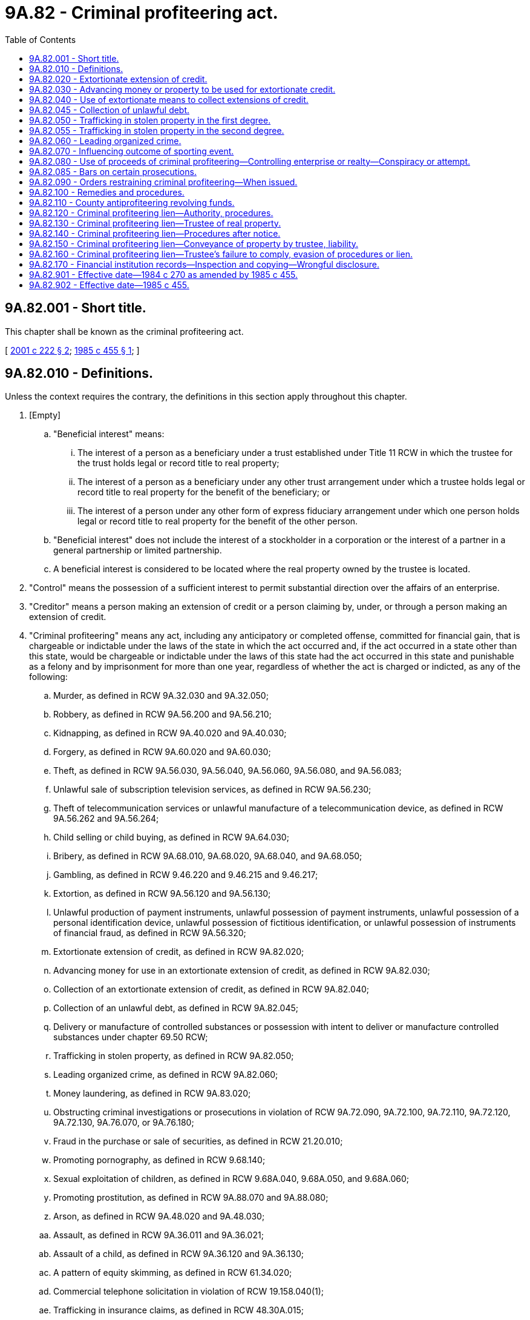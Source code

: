 = 9A.82 - Criminal profiteering act.
:toc:

== 9A.82.001 - Short title.
This chapter shall be known as the criminal profiteering act.

[ http://lawfilesext.leg.wa.gov/biennium/2001-02/Pdf/Bills/Session%20Laws/House/1578.SL.pdf?cite=2001%20c%20222%20§%202[2001 c 222 § 2]; http://leg.wa.gov/CodeReviser/documents/sessionlaw/1985c455.pdf?cite=1985%20c%20455%20§%201[1985 c 455 § 1]; ]

== 9A.82.010 - Definitions.
Unless the context requires the contrary, the definitions in this section apply throughout this chapter.

. [Empty]
.. "Beneficial interest" means:

... The interest of a person as a beneficiary under a trust established under Title 11 RCW in which the trustee for the trust holds legal or record title to real property;

... The interest of a person as a beneficiary under any other trust arrangement under which a trustee holds legal or record title to real property for the benefit of the beneficiary; or

... The interest of a person under any other form of express fiduciary arrangement under which one person holds legal or record title to real property for the benefit of the other person.

.. "Beneficial interest" does not include the interest of a stockholder in a corporation or the interest of a partner in a general partnership or limited partnership.

.. A beneficial interest is considered to be located where the real property owned by the trustee is located.

. "Control" means the possession of a sufficient interest to permit substantial direction over the affairs of an enterprise.

. "Creditor" means a person making an extension of credit or a person claiming by, under, or through a person making an extension of credit.

. "Criminal profiteering" means any act, including any anticipatory or completed offense, committed for financial gain, that is chargeable or indictable under the laws of the state in which the act occurred and, if the act occurred in a state other than this state, would be chargeable or indictable under the laws of this state had the act occurred in this state and punishable as a felony and by imprisonment for more than one year, regardless of whether the act is charged or indicted, as any of the following:

.. Murder, as defined in RCW 9A.32.030 and 9A.32.050;

.. Robbery, as defined in RCW 9A.56.200 and 9A.56.210;

.. Kidnapping, as defined in RCW 9A.40.020 and 9A.40.030;

.. Forgery, as defined in RCW 9A.60.020 and 9A.60.030;

.. Theft, as defined in RCW 9A.56.030, 9A.56.040, 9A.56.060, 9A.56.080, and 9A.56.083;

.. Unlawful sale of subscription television services, as defined in RCW 9A.56.230;

.. Theft of telecommunication services or unlawful manufacture of a telecommunication device, as defined in RCW 9A.56.262 and 9A.56.264;

.. Child selling or child buying, as defined in RCW 9A.64.030;

.. Bribery, as defined in RCW 9A.68.010, 9A.68.020, 9A.68.040, and 9A.68.050;

.. Gambling, as defined in RCW 9.46.220 and 9.46.215 and 9.46.217;

.. Extortion, as defined in RCW 9A.56.120 and 9A.56.130;

.. Unlawful production of payment instruments, unlawful possession of payment instruments, unlawful possession of a personal identification device, unlawful possession of fictitious identification, or unlawful possession of instruments of financial fraud, as defined in RCW 9A.56.320;

.. Extortionate extension of credit, as defined in RCW 9A.82.020;

.. Advancing money for use in an extortionate extension of credit, as defined in RCW 9A.82.030;

.. Collection of an extortionate extension of credit, as defined in RCW 9A.82.040;

.. Collection of an unlawful debt, as defined in RCW 9A.82.045;

.. Delivery or manufacture of controlled substances or possession with intent to deliver or manufacture controlled substances under chapter 69.50 RCW;

.. Trafficking in stolen property, as defined in RCW 9A.82.050;

.. Leading organized crime, as defined in RCW 9A.82.060;

.. Money laundering, as defined in RCW 9A.83.020;

.. Obstructing criminal investigations or prosecutions in violation of RCW 9A.72.090, 9A.72.100, 9A.72.110, 9A.72.120, 9A.72.130, 9A.76.070, or 9A.76.180;

.. Fraud in the purchase or sale of securities, as defined in RCW 21.20.010;

.. Promoting pornography, as defined in RCW 9.68.140;

.. Sexual exploitation of children, as defined in RCW 9.68A.040, 9.68A.050, and 9.68A.060;

.. Promoting prostitution, as defined in RCW 9A.88.070 and 9A.88.080;

.. Arson, as defined in RCW 9A.48.020 and 9A.48.030;

.. Assault, as defined in RCW 9A.36.011 and 9A.36.021;

.. Assault of a child, as defined in RCW 9A.36.120 and 9A.36.130;

.. A pattern of equity skimming, as defined in RCW 61.34.020;

.. Commercial telephone solicitation in violation of RCW 19.158.040(1);

.. Trafficking in insurance claims, as defined in RCW 48.30A.015;

.. Unlawful practice of law, as defined in RCW 2.48.180;

.. Commercial bribery, as defined in RCW 9A.68.060;

.. Health care false claims, as defined in RCW 48.80.030;

... Unlicensed practice of a profession or business, as defined in RCW 18.130.190(7);

.. Improperly obtaining financial information, as defined in RCW 9.35.010;

.. Identity theft, as defined in RCW 9.35.020;

.. Unlawful shipment of cigarettes in violation of *RCW 70.155.105(6) (a) or (b);

.. Unlawful shipment of cigarettes in violation of RCW 82.24.110(2);

.. Unauthorized sale or procurement of telephone records in violation of RCW 9.26A.140;

.. Theft with the intent to resell, as defined in RCW 9A.56.340;

.. Organized retail theft, as defined in RCW 9A.56.350;

.. Mortgage fraud, as defined in RCW 19.144.080;

.. Commercial sexual abuse of a minor, as defined in RCW 9.68A.100;

.. Promoting commercial sexual abuse of a minor, as defined in RCW 9.68A.101; or

.. Trafficking, as defined in RCW 9A.40.100, promoting travel for commercial sexual abuse of a minor, as defined in RCW 9.68A.102, and permitting commercial sexual abuse of a minor, as defined in RCW 9.68A.103.

. "Dealer in property" means a person who buys and sells property as a business.

. "Debtor" means a person to whom an extension of credit is made or a person who guarantees the repayment of an extension of credit or in any manner undertakes to indemnify the creditor against loss resulting from the failure of a person to whom an extension is made to repay the same.

. "Documentary material" means any book, paper, document, writing, drawing, graph, chart, photograph, phonograph record, magnetic tape, computer printout, other data compilation from which information can be obtained or from which information can be translated into usable form, or other tangible item.

. "Enterprise" includes any individual, sole proprietorship, partnership, corporation, business trust, or other profit or nonprofit legal entity, and includes any union, association, or group of individuals associated in fact although not a legal entity, and both illicit and licit enterprises and governmental and nongovernmental entities.

. "Extortionate extension of credit" means an extension of credit with respect to which it is the understanding of the creditor and the debtor at the time the extension is made that delay in making repayment or failure to make repayment could result in the use of violence or other criminal means to cause harm to the person, reputation, or property of any person.

. "Extortionate means" means the use, or an express or implicit threat of use, of violence or other criminal means to cause harm to the person, reputation, or property of any person.

. "Financial institution" means any bank, trust company, savings and loan association, savings bank, mutual savings bank, credit union, or loan company under the jurisdiction of the state or an agency of the United States.

. "Pattern of criminal profiteering activity" means engaging in at least three acts of criminal profiteering, one of which occurred after July 1, 1985, and the last of which occurred within five years, excluding any period of imprisonment, after the commission of the earliest act of criminal profiteering. In order to constitute a pattern, the three acts must have the same or similar intent, results, accomplices, principals, victims, or methods of commission, or be otherwise interrelated by distinguishing characteristics including a nexus to the same enterprise, and must not be isolated events. However, in any civil proceedings brought pursuant to RCW 9A.82.100 by any person other than the attorney general or county prosecuting attorney in which one or more acts of fraud in the purchase or sale of securities are asserted as acts of criminal profiteering activity, it is a condition to civil liability under RCW 9A.82.100 that the defendant has been convicted in a criminal proceeding of fraud in the purchase or sale of securities under RCW 21.20.400 or under the laws of another state or of the United States requiring the same elements of proof, but such conviction need not relate to any act or acts asserted as acts of criminal profiteering activity in such civil action under RCW 9A.82.100.

. "Real property" means any real property or interest in real property, including but not limited to a land sale contract, lease, or mortgage of real property.

. "Records" means any book, paper, writing, record, computer program, or other material.

. "Repayment of an extension of credit" means the repayment, satisfaction, or discharge in whole or in part of a debt or claim, acknowledged or disputed, valid or invalid, resulting from or in connection with that extension of credit.

. "Stolen property" means property that has been obtained by theft, robbery, or extortion.

. "To collect an extension of credit" means to induce in any way a person to make repayment thereof.

. "To extend credit" means to make or renew a loan or to enter into an agreement, tacit or express, whereby the repayment or satisfaction of a debt or claim, whether acknowledged or disputed, valid or invalid, and however arising, may or shall be deferred.

. "Traffic" means to sell, transfer, distribute, dispense, or otherwise dispose of stolen property to another person, or to buy, receive, possess, or obtain control of stolen property, with intent to sell, transfer, distribute, dispense, or otherwise dispose of the property to another person.

. [Empty]
.. "Trustee" means:

... A person acting as a trustee under a trust established under Title 11 RCW in which the trustee holds legal or record title to real property;

... A person who holds legal or record title to real property in which another person has a beneficial interest; or

... A successor trustee to a person who is a trustee under (a)(i) or (ii) of this subsection.

.. "Trustee" does not mean a person appointed or acting as:

... A personal representative under Title 11 RCW;

... A trustee of any testamentary trust;

... A trustee of any indenture of trust under which a bond is issued; or

... A trustee under a deed of trust.

. "Unlawful debt" means any money or other thing of value constituting principal or interest of a debt that is legally unenforceable in the state in full or in part because the debt was incurred or contracted:

.. In violation of any one of the following:

... Chapter 67.16 RCW relating to horse racing;

... Chapter 9.46 RCW relating to gambling;

.. In a gambling activity in violation of federal law; or

.. In connection with the business of lending money or a thing of value at a rate that is at least twice the permitted rate under the applicable state or federal law relating to usury.

[ http://lawfilesext.leg.wa.gov/biennium/2013-14/Pdf/Bills/Session%20Laws/Senate/5669-S.SL.pdf?cite=2013%20c%20302%20§%2010[2013 c 302 § 10]; http://lawfilesext.leg.wa.gov/biennium/2011-12/Pdf/Bills/Session%20Laws/Senate/6252-S.SL.pdf?cite=2012%20c%20139%20§%201[2012 c 139 § 1]; http://lawfilesext.leg.wa.gov/biennium/2007-08/Pdf/Bills/Session%20Laws/House/2770-S.SL.pdf?cite=2008%20c%20108%20§%2024[2008 c 108 § 24]; http://lawfilesext.leg.wa.gov/biennium/2005-06/Pdf/Bills/Session%20Laws/House/2704.SL.pdf?cite=2006%20c%20277%20§%205[2006 c 277 § 5]; http://lawfilesext.leg.wa.gov/biennium/2005-06/Pdf/Bills/Session%20Laws/Senate/6776-S.SL.pdf?cite=2006%20c%20193%20§%202[2006 c 193 § 2]; prior:  2003 c 119 § 6; http://lawfilesext.leg.wa.gov/biennium/2003-04/Pdf/Bills/Session%20Laws/House/2027-S.SL.pdf?cite=2003%20c%20113%20§%203[2003 c 113 § 3]; http://lawfilesext.leg.wa.gov/biennium/2003-04/Pdf/Bills/Session%20Laws/Senate/5758.SL.pdf?cite=2003%20c%2053%20§%2085[2003 c 53 § 85]; prior:  2001 c 222 § 3; http://lawfilesext.leg.wa.gov/biennium/2001-02/Pdf/Bills/Session%20Laws/Senate/5449-S.SL.pdf?cite=2001%20c%20217%20§%2011[2001 c 217 § 11]; prior:  1999 c 143 § 40; prior:  1995 c 285 § 34; http://lawfilesext.leg.wa.gov/biennium/1995-96/Pdf/Bills/Session%20Laws/Senate/5820-S.SL.pdf?cite=1995%20c%2092%20§%205[1995 c 92 § 5]; http://lawfilesext.leg.wa.gov/biennium/1993-94/Pdf/Bills/Session%20Laws/House/2228-S2.SL.pdf?cite=1994%20c%20218%20§%2017[1994 c 218 § 17]; prior:  1992 c 210 § 6; http://lawfilesext.leg.wa.gov/biennium/1991-92/Pdf/Bills/Session%20Laws/Senate/6104-S.SL.pdf?cite=1992%20c%20145%20§%2013[1992 c 145 § 13]; http://leg.wa.gov/CodeReviser/documents/sessionlaw/1989c20.pdf?cite=1989%20c%2020%20§%2017[1989 c 20 § 17]; http://leg.wa.gov/CodeReviser/documents/sessionlaw/1988c33.pdf?cite=1988%20c%2033%20§%205[1988 c 33 § 5]; http://leg.wa.gov/CodeReviser/documents/sessionlaw/1986c78.pdf?cite=1986%20c%2078%20§%201[1986 c 78 § 1]; http://leg.wa.gov/CodeReviser/documents/sessionlaw/1985c455.pdf?cite=1985%20c%20455%20§%202[1985 c 455 § 2]; http://leg.wa.gov/CodeReviser/documents/sessionlaw/1984c270.pdf?cite=1984%20c%20270%20§%201[1984 c 270 § 1]; ]

== 9A.82.020 - Extortionate extension of credit.
. A person who knowingly makes an extortionate extension of credit is guilty of a class B felony.

. In a prosecution under this section, if it is shown that all of the following factors are present in connection with the extension of credit, there is prima facie evidence that the extension of credit was extortionate:

.. The repayment of the extension of credit, or the performance of any promise given in consideration thereof, would be unenforceable at the time the extension of credit was made through civil judicial processes against the debtor in the county in which the debtor, if a natural person, resided or in every county in which the debtor, if other than a natural person, was incorporated or qualified to do business.

.. The extension of credit was made at a rate of interest in excess of an annual rate of forty-five percent calculated according to the actuarial method of allocating payments made on a debt between principal and interest, pursuant to which a payment is applied first to the accumulated interest and the balance is applied to the unpaid principal.

.. The creditor intended the debtor to believe that failure to comply with the terms of the extension of credit would be enforced by extortionate means.

.. Upon the making of the extension of credit, the total of the extensions of credit by the creditor to the debtor then outstanding, including any unpaid interest or similar charges, exceeded one hundred dollars.

[ http://lawfilesext.leg.wa.gov/biennium/2001-02/Pdf/Bills/Session%20Laws/House/1578.SL.pdf?cite=2001%20c%20222%20§%204[2001 c 222 § 4]; http://leg.wa.gov/CodeReviser/documents/sessionlaw/1985c455.pdf?cite=1985%20c%20455%20§%203[1985 c 455 § 3]; http://leg.wa.gov/CodeReviser/documents/sessionlaw/1984c270.pdf?cite=1984%20c%20270%20§%202[1984 c 270 § 2]; ]

== 9A.82.030 - Advancing money or property to be used for extortionate credit.
A person who advances money or property, whether as a gift, loan, investment, or pursuant to a partnership or profit-sharing agreement or otherwise, to any person, with the knowledge that it is the intention of that person to use the money or property so advanced, directly or indirectly, for the purpose of making extortionate extensions of credit, is guilty of a class B felony.

[ http://lawfilesext.leg.wa.gov/biennium/2001-02/Pdf/Bills/Session%20Laws/House/1578.SL.pdf?cite=2001%20c%20222%20§%205[2001 c 222 § 5]; http://leg.wa.gov/CodeReviser/documents/sessionlaw/1985c455.pdf?cite=1985%20c%20455%20§%204[1985 c 455 § 4]; http://leg.wa.gov/CodeReviser/documents/sessionlaw/1984c270.pdf?cite=1984%20c%20270%20§%203[1984 c 270 § 3]; ]

== 9A.82.040 - Use of extortionate means to collect extensions of credit.
A person who knowingly participates in any way in the use of any extortionate means to collect or attempt to collect any extensions of credit or to punish any person for the nonrepayment thereof, is guilty of a class B felony.

[ http://lawfilesext.leg.wa.gov/biennium/2001-02/Pdf/Bills/Session%20Laws/House/1578.SL.pdf?cite=2001%20c%20222%20§%206[2001 c 222 § 6]; http://leg.wa.gov/CodeReviser/documents/sessionlaw/1985c455.pdf?cite=1985%20c%20455%20§%205[1985 c 455 § 5]; http://leg.wa.gov/CodeReviser/documents/sessionlaw/1984c270.pdf?cite=1984%20c%20270%20§%204[1984 c 270 § 4]; ]

== 9A.82.045 - Collection of unlawful debt.
It is unlawful for any person knowingly to collect any unlawful debt. A violation of this section is a class C felony.

[ http://lawfilesext.leg.wa.gov/biennium/2001-02/Pdf/Bills/Session%20Laws/House/1578.SL.pdf?cite=2001%20c%20222%20§%207[2001 c 222 § 7]; http://leg.wa.gov/CodeReviser/documents/sessionlaw/1985c455.pdf?cite=1985%20c%20455%20§%206[1985 c 455 § 6]; ]

== 9A.82.050 - Trafficking in stolen property in the first degree.
. A person who knowingly initiates, organizes, plans, finances, directs, manages, or supervises the theft of property for sale to others, or who knowingly traffics in stolen property, is guilty of trafficking in stolen property in the first degree.

. Trafficking in stolen property in the first degree is a class B felony.

[ http://lawfilesext.leg.wa.gov/biennium/2003-04/Pdf/Bills/Session%20Laws/Senate/5758.SL.pdf?cite=2003%20c%2053%20§%2086[2003 c 53 § 86]; http://lawfilesext.leg.wa.gov/biennium/2001-02/Pdf/Bills/Session%20Laws/House/1578.SL.pdf?cite=2001%20c%20222%20§%208[2001 c 222 § 8]; http://leg.wa.gov/CodeReviser/documents/sessionlaw/1984c270.pdf?cite=1984%20c%20270%20§%205[1984 c 270 § 5]; ]

== 9A.82.055 - Trafficking in stolen property in the second degree.
. A person who recklessly traffics in stolen property is guilty of trafficking in stolen property in the second degree.

. Trafficking in stolen property in the second degree is a class C felony.

[ http://lawfilesext.leg.wa.gov/biennium/2003-04/Pdf/Bills/Session%20Laws/Senate/5758.SL.pdf?cite=2003%20c%2053%20§%2087[2003 c 53 § 87]; ]

== 9A.82.060 - Leading organized crime.
. A person commits the offense of leading organized crime by:

.. Intentionally organizing, managing, directing, supervising, or financing any three or more persons with the intent to engage in a pattern of criminal profiteering activity; or

.. Intentionally inciting or inducing others to engage in violence or intimidation with the intent to further or promote the accomplishment of a pattern of criminal profiteering activity.

. [Empty]
.. Leading organized crime as defined in subsection (1)(a) of this section is a class A felony.

.. Leading organized crime as defined in subsection (1)(b) of this section is a class B felony.

[ http://lawfilesext.leg.wa.gov/biennium/2003-04/Pdf/Bills/Session%20Laws/Senate/5758.SL.pdf?cite=2003%20c%2053%20§%2088[2003 c 53 § 88]; http://lawfilesext.leg.wa.gov/biennium/2001-02/Pdf/Bills/Session%20Laws/House/1578.SL.pdf?cite=2001%20c%20222%20§%209[2001 c 222 § 9]; http://leg.wa.gov/CodeReviser/documents/sessionlaw/1985c455.pdf?cite=1985%20c%20455%20§%207[1985 c 455 § 7]; http://leg.wa.gov/CodeReviser/documents/sessionlaw/1984c270.pdf?cite=1984%20c%20270%20§%206[1984 c 270 § 6]; ]

== 9A.82.070 - Influencing outcome of sporting event.
Whoever knowingly gives, promises, or offers to any professional or amateur baseball, football, hockey, polo, tennis, horse race, or basketball player or boxer or any player or referee or other official who participates or expects to participate in any professional or amateur game or sport, or to any manager, coach, or trainer of any team or participant or prospective participant in any such game, contest, or sport, any benefit with intent to influence the person to lose or try to lose or cause to be lost or to limit the person's or person's team's margin of victory or defeat, or in the case of a referee or other official to affect the decisions or the performance of the official's duties in any way, in a baseball, football, hockey, or basketball game, boxing, tennis, horse race, or polo match, or any professional or amateur sport or game, in which the player or participant or referee or other official is taking part or expects to take part, or has any duty or connection therewith, is guilty of a class C felony.

[ http://lawfilesext.leg.wa.gov/biennium/2001-02/Pdf/Bills/Session%20Laws/House/1578.SL.pdf?cite=2001%20c%20222%20§%2010[2001 c 222 § 10]; http://leg.wa.gov/CodeReviser/documents/sessionlaw/1984c270.pdf?cite=1984%20c%20270%20§%207[1984 c 270 § 7]; ]

== 9A.82.080 - Use of proceeds of criminal profiteering—Controlling enterprise or realty—Conspiracy or attempt.
. [Empty]
.. It is unlawful for a person who has knowingly received any of the proceeds derived, directly or indirectly, from a pattern of criminal profiteering activity to use or invest, whether directly or indirectly, any part of the proceeds, or the proceeds derived from the investment or use thereof, in the acquisition of any title to, or any right, interest, or equity in, real property or in the establishment or operation of any enterprise.

.. A violation of this subsection is a class B felony.

. [Empty]
.. It is unlawful for a person knowingly to acquire or maintain, directly or indirectly, any interest in or control of any enterprise or real property through a pattern of criminal profiteering activity.

.. A violation of this subsection is a class B felony.

. [Empty]
.. It is unlawful for a person knowingly to conspire or attempt to violate subsection (1) or (2) of this section.

.. A violation of this subsection is a class C felony.

[ http://lawfilesext.leg.wa.gov/biennium/2003-04/Pdf/Bills/Session%20Laws/Senate/5758.SL.pdf?cite=2003%20c%2053%20§%2089[2003 c 53 § 89]; http://lawfilesext.leg.wa.gov/biennium/2001-02/Pdf/Bills/Session%20Laws/House/1578.SL.pdf?cite=2001%20c%20222%20§%2011[2001 c 222 § 11]; http://leg.wa.gov/CodeReviser/documents/sessionlaw/1985c455.pdf?cite=1985%20c%20455%20§%208[1985 c 455 § 8]; http://leg.wa.gov/CodeReviser/documents/sessionlaw/1984c270.pdf?cite=1984%20c%20270%20§%208[1984 c 270 § 8]; ]

== 9A.82.085 - Bars on certain prosecutions.
In a criminal prosecution alleging a violation of RCW 9A.82.060 or 9A.82.080, the state is barred from joining any offense other than the offenses alleged to be part of the pattern of criminal profiteering activity. When a defendant has been tried criminally for a violation of RCW 9A.82.060 or 9A.82.080, the state is barred from subsequently charging the defendant with an offense that was alleged to be part of the pattern of criminal profiteering activity for which he or she was tried.

[ http://lawfilesext.leg.wa.gov/biennium/2001-02/Pdf/Bills/Session%20Laws/House/1578.SL.pdf?cite=2001%20c%20222%20§%2012[2001 c 222 § 12]; http://leg.wa.gov/CodeReviser/documents/sessionlaw/1985c455.pdf?cite=1985%20c%20455%20§%209[1985 c 455 § 9]; ]

== 9A.82.090 - Orders restraining criminal profiteering—When issued.
During the pendency of any criminal case charging a violation of RCW 9A.82.060 or 9A.82.080, or an offense defined in RCW 9A.40.100, the superior court may, in addition to its other powers, issue an order pursuant to RCW 9A.82.100 (2) or (3). Upon conviction of a person for a violation of RCW 9A.82.060 or 9A.82.080, or an offense defined in RCW 9A.40.100, the superior court may, in addition to its other powers of disposition, issue an order pursuant to RCW 9A.82.100.

[ http://lawfilesext.leg.wa.gov/biennium/2003-04/Pdf/Bills/Session%20Laws/House/1175-S.SL.pdf?cite=2003%20c%20267%20§%205[2003 c 267 § 5]; http://lawfilesext.leg.wa.gov/biennium/2001-02/Pdf/Bills/Session%20Laws/House/1578.SL.pdf?cite=2001%20c%20222%20§%2013[2001 c 222 § 13]; http://leg.wa.gov/CodeReviser/documents/sessionlaw/1985c455.pdf?cite=1985%20c%20455%20§%2010[1985 c 455 § 10]; http://leg.wa.gov/CodeReviser/documents/sessionlaw/1984c270.pdf?cite=1984%20c%20270%20§%209[1984 c 270 § 9]; ]

== 9A.82.100 - Remedies and procedures.
. [Empty]
.. A person who sustains injury to his or her person, business, or property by an act of criminal profiteering that is part of a pattern of criminal profiteering activity, or by an offense defined in RCW 9A.40.100, 9.68A.100, 9.68A.101, or 9A.88.070, or by a violation of RCW 9A.82.060 or 9A.82.080 may file an action in superior court for the recovery of damages and the costs of the suit, including reasonable investigative and attorney's fees.

.. The attorney general or county prosecuting attorney may file an action: (i) On behalf of those persons injured or, respectively, on behalf of the state or county if the entity has sustained damages, or (ii) to prevent, restrain, or remedy a pattern of criminal profiteering activity, or an offense defined in RCW 9A.40.100, 9.68A.100, 9.68A.101, or 9A.88.070, or a violation of RCW 9A.82.060 or 9A.82.080.

.. An action for damages filed by or on behalf of an injured person, the state, or the county shall be for the recovery of damages and the costs of the suit, including reasonable investigative and attorney's fees.

.. In an action filed to prevent, restrain, or remedy a pattern of criminal profiteering activity, or an offense defined in RCW 9A.40.100, 9.68A.100, 9.68A.101, or 9A.88.070, or a violation of RCW 9A.82.060 or 9A.82.080, the court, upon proof of the violation, may impose a civil penalty not exceeding two hundred fifty thousand dollars, in addition to awarding the cost of the suit, including reasonable investigative and attorney's fees.

. The superior court has jurisdiction to prevent, restrain, and remedy a pattern of criminal profiteering, or an offense defined in RCW 9A.40.100, 9.68A.100, 9.68A.101, or 9A.88.070, or a violation of RCW 9A.82.060 or 9A.82.080 after making provision for the rights of all innocent persons affected by the violation and after hearing or trial, as appropriate, by issuing appropriate orders.

. Prior to a determination of liability, orders issued under subsection (2) of this section may include, but are not limited to, entering restraining orders or prohibitions or taking such other actions, including the acceptance of satisfactory performance bonds, in connection with any property or other interest subject to damages, forfeiture, or other restraints pursuant to this section as the court deems proper. The orders may also include attachment, receivership, or injunctive relief in regard to personal or real property pursuant to Title 7 RCW. In shaping the reach or scope of receivership, attachment, or injunctive relief, the superior court shall provide for the protection of bona fide interests in property, including community property, of persons who were not involved in the violation of this chapter, except to the extent that such interests or property were acquired or used in such a way as to be subject to forfeiture under RCW 9A.82.100(4)(f).

. Following a determination of liability, orders may include, but are not limited to:

.. Ordering any person to divest himself or herself of any interest, direct or indirect, in any enterprise.

.. Imposing reasonable restrictions on the future activities or investments of any person, including prohibiting any person from engaging in the same type of endeavor as the enterprise engaged in, the activities of which affect the laws of this state, to the extent the Constitutions of the United States and this state permit.

.. Ordering dissolution or reorganization of any enterprise.

.. Ordering the payment of actual damages sustained to those persons injured by a violation of RCW 9A.82.060 or 9A.82.080, or an offense defined in RCW 9A.40.100, 9.68A.100, 9.68A.101, or 9A.88.070, or an act of criminal profiteering that is part of a pattern of criminal profiteering, and in the court's discretion, increasing the payment to an amount not exceeding three times the actual damages sustained.

.. Ordering the payment of all costs and expenses of the prosecution and investigation of a pattern of criminal profiteering, or an offense defined in RCW 9A.40.100, 9.68A.100, 9.68A.101, or 9A.88.070, activity or a violation of RCW 9A.82.060 or 9A.82.080, civil and criminal, incurred by the state or county, including any costs of defense provided at public expense, as appropriate to the state general fund or the antiprofiteering revolving fund of the county.

.. Ordering forfeiture first as restitution to any person damaged by an act of criminal profiteering that is part of a pattern of criminal profiteering, or by an offense defined in RCW 9A.40.100, then to the state general fund or antiprofiteering revolving fund of the county, as appropriate, to the extent not already ordered to be paid in other damages, of the following:

... Any property or other interest acquired or maintained in violation of RCW 9A.82.060 or 9A.82.080 to the extent of the investment of funds, and any appreciation or income attributable to the investment, from a violation of RCW 9A.82.060 or 9A.82.080.

... Any property, contractual right, or claim against property used to influence any enterprise that a person has established, operated, controlled, conducted, or participated in the conduct of, in violation of RCW 9A.82.060 or 9A.82.080.

... All proceeds traceable to or derived from an offense included in the pattern of criminal profiteering activity, or an offense defined in RCW 9A.40.100, 9.68A.100, 9.68A.101, or 9A.88.070, and all moneys, negotiable instruments, securities, and other things of value significantly used or intended to be used significantly to facilitate commission of the offense.

.. Ordering payment to the state general fund or antiprofiteering revolving fund of the county, as appropriate, of an amount equal to the gain a person has acquired or maintained through an offense included in the definition of criminal profiteering.

. In addition to or in lieu of an action under this section, the attorney general or county prosecuting attorney may file an action for forfeiture to the state general fund or antiprofiteering revolving fund of the county, as appropriate, to the extent not already ordered paid pursuant to this section, of the following:

.. Any interest acquired or maintained by a person in violation of RCW 9A.82.060 or 9A.82.080 to the extent of the investment of funds obtained from a violation of RCW 9A.82.060 or 9A.82.080 and any appreciation or income attributable to the investment.

.. Any property, contractual right, or claim against property used to influence any enterprise that a person has established, operated, controlled, conducted, or participated in the conduct of, in violation of RCW 9A.82.060 or 9A.82.080.

.. All proceeds traceable to or derived from an offense included in the pattern of criminal profiteering activity, or an offense defined in RCW 9A.40.100, 9.68A.100, 9.68A.101, or 9A.88.070, and all moneys, negotiable instruments, securities, and other things of value significantly used or intended to be used significantly to facilitate the commission of the offense.

. A defendant convicted in any criminal proceeding is precluded in any civil proceeding from denying the essential allegations of the criminal offense proven in the criminal trial in which the defendant was convicted. For the purposes of this subsection, a conviction shall be deemed to have occurred upon a verdict, finding, or plea of guilty, notwithstanding the fact that appellate review of the conviction and sentence has been or may be sought. If a subsequent reversal of the conviction occurs, any judgment that was based upon that conviction may be reopened upon motion of the defendant.

. The initiation of civil proceedings under this section shall be commenced within three years after discovery of the pattern of criminal profiteering activity or after the pattern should reasonably have been discovered or, in the case of an offense that is defined in RCW 9A.40.100, within three years after the final disposition of any criminal charges relating to the offense, whichever is later.

. The attorney general or county prosecuting attorney may, in a civil action brought pursuant to this section, file with the clerk of the superior court a certificate stating that the case is of special public importance. A copy of that certificate shall be furnished immediately by the clerk to the presiding chief judge of the superior court in which the action is pending and, upon receipt of the copy, the judge shall immediately designate a judge to hear and determine the action. The judge so designated shall promptly assign the action for hearing, participate in the hearings and determination, and cause the action to be expedited.

. The standard of proof in actions brought pursuant to this section is the preponderance of the evidence test.

. A person other than the attorney general or county prosecuting attorney who files an action under this section shall serve notice and one copy of the pleading on the attorney general within thirty days after the action is filed with the superior court. The notice shall identify the action, the person, and the person's attorney. Service of the notice does not limit or otherwise affect the right of the state to maintain an action under this section or intervene in a pending action nor does it authorize the person to name the state or the attorney general as a party to the action.

. Except in cases filed by a county prosecuting attorney, the attorney general may, upon timely application, intervene in any civil action or proceeding brought under this section if the attorney general certifies that in the attorney general's opinion the action is of special public importance. Upon intervention, the attorney general may assert any available claim and is entitled to the same relief as if the attorney general had instituted a separate action.

. In addition to the attorney general's right to intervene as a party in any action under this section, the attorney general may appear as amicus curiae in any proceeding in which a claim under this section has been asserted or in which a court is interpreting RCW 9A.82.010, 9A.82.080, 9A.82.090, 9A.82.110, or 9A.82.120, or this section.

. A private civil action under this section does not limit any other civil or criminal action under this chapter or any other provision. Private civil remedies provided under this section are supplemental and not mutually exclusive.

. Upon motion by the defendant, the court may authorize the sale or transfer of assets subject to an order or lien authorized by this chapter for the purpose of paying actual attorney's fees and costs of defense. The motion shall specify the assets for which sale or transfer is sought and shall be accompanied by the defendant's sworn statement that the defendant has no other assets available for such purposes. No order authorizing such sale or transfer may be entered unless the court finds that the assets involved are not subject to possible forfeiture under RCW 9A.82.100(4)(f). Prior to disposition of the motion, the court shall notify the state of the assets sought to be sold or transferred and shall hear argument on the issue of whether the assets are subject to forfeiture under RCW 9A.82.100(4)(f). Such a motion may be made from time to time and shall be heard by the court on an expedited basis.

. In an action brought under subsection (1)(a) and (b)(i) of this section, either party has the right to a jury trial.

[ http://lawfilesext.leg.wa.gov/biennium/2011-12/Pdf/Bills/Session%20Laws/Senate/6252-S.SL.pdf?cite=2012%20c%20139%20§%202[2012 c 139 § 2]; http://lawfilesext.leg.wa.gov/biennium/2003-04/Pdf/Bills/Session%20Laws/House/1175-S.SL.pdf?cite=2003%20c%20267%20§%206[2003 c 267 § 6]; http://lawfilesext.leg.wa.gov/biennium/2001-02/Pdf/Bills/Session%20Laws/House/1578.SL.pdf?cite=2001%20c%20222%20§%2014[2001 c 222 § 14]; http://leg.wa.gov/CodeReviser/documents/sessionlaw/1989c271.pdf?cite=1989%20c%20271%20§%20111[1989 c 271 § 111]; http://leg.wa.gov/CodeReviser/documents/sessionlaw/1985c455.pdf?cite=1985%20c%20455%20§%2011[1985 c 455 § 11]; http://leg.wa.gov/CodeReviser/documents/sessionlaw/1984c270.pdf?cite=1984%20c%20270%20§%2010[1984 c 270 § 10]; ]

== 9A.82.110 - County antiprofiteering revolving funds.
. In an action brought by the attorney general on behalf of the state under RCW 9A.82.100(1)(b)(i) in which the state prevails, any payments ordered in excess of the actual damages sustained shall be deposited in the crime victims' compensation account provided in RCW 7.68.045.

. [Empty]
.. The county legislative authority may establish an antiprofiteering revolving fund to be administered by the county prosecuting attorney under the conditions and for the purposes provided by this subsection. Disbursements from the fund shall be on authorization of the county prosecuting attorney. No appropriation is required for disbursements.

.. Any prosecution and investigation costs, including attorney's fees, recovered for the state by the county prosecuting attorney as a result of enforcement of civil and criminal statutes pertaining to any offense included in the definition of criminal profiteering, whether by final judgment, settlement, or otherwise, shall be deposited, as directed by a court of competent jurisdiction, in the fund established by this subsection. In an action brought by a prosecuting attorney on behalf of the county under RCW 9A.82.100(1)(b)(i) in which the county prevails, any payments ordered in excess of the actual damages sustained shall be deposited in the crime victims' compensation account provided in RCW 7.68.045.

.. The county legislative authority may prescribe a maximum level of moneys in the antiprofiteering revolving fund. Moneys exceeding the prescribed maximum shall be transferred to the county current expense fund.

.. The moneys in the fund shall be used by the county prosecuting attorney for the investigation and prosecution of any offense, within the jurisdiction of the county prosecuting attorney, included in the definition of criminal profiteering, including civil enforcement.

.. If a county has not established an antiprofiteering revolving fund, any payments or forfeitures ordered to the county under this chapter shall be deposited to the county current expense fund.

[ http://lawfilesext.leg.wa.gov/biennium/2009-10/Pdf/Bills/Session%20Laws/Senate/6504-S2.SL.pdf?cite=2010%20c%20122%20§%204[2010 c 122 § 4]; http://lawfilesext.leg.wa.gov/biennium/2009-10/Pdf/Bills/Session%20Laws/Senate/5073-S.SL.pdf?cite=2009%20c%20479%20§%2011[2009 c 479 § 11]; http://lawfilesext.leg.wa.gov/biennium/2001-02/Pdf/Bills/Session%20Laws/House/1578.SL.pdf?cite=2001%20c%20222%20§%2015[2001 c 222 § 15]; http://leg.wa.gov/CodeReviser/documents/sessionlaw/1985c455.pdf?cite=1985%20c%20455%20§%2012[1985 c 455 § 12]; http://leg.wa.gov/CodeReviser/documents/sessionlaw/1984c270.pdf?cite=1984%20c%20270%20§%2011[1984 c 270 § 11]; ]

== 9A.82.120 - Criminal profiteering lien—Authority, procedures.
. The state, upon filing a criminal action under RCW 9A.82.060 or 9A.82.080 or for an offense defined in RCW 9A.40.100, or a civil action under RCW 9A.82.100, may file in accordance with this section a criminal profiteering lien. A filing fee or other charge is not required for filing a criminal profiteering lien.

. A criminal profiteering lien shall be signed by the attorney general or the county prosecuting attorney representing the state in the action and shall set forth the following information:

.. The name of the defendant whose property or other interests are to be subject to the lien;

.. In the discretion of the attorney general or county prosecuting attorney filing the lien, any aliases or fictitious names of the defendant named in the lien;

.. If known to the attorney general or county prosecuting attorney filing the lien, the present residence or principal place of business of the person named in the lien;

.. A reference to the proceeding pursuant to which the lien is filed, including the name of the court, the title of the action, and the court's file number for the proceeding;

.. The name and address of the attorney representing the state in the proceeding pursuant to which the lien is filed;

.. A statement that the notice is being filed pursuant to this section;

.. The amount that the state claims in the action or, with respect to property or other interests that the state has requested forfeiture to the state or county, a description of the property or interests sought to be paid or forfeited;

.. If known to the attorney general or county prosecuting attorney filing the lien, a description of property that is subject to forfeiture to the state or property in which the defendant has an interest that is available to satisfy a judgment entered in favor of the state; and

.. Such other information as the attorney general or county prosecuting attorney filing the lien deems appropriate.

. The attorney general or the county prosecuting attorney filing the lien may amend a lien filed under this section at any time by filing an amended criminal profiteering lien in accordance with this section that identifies the prior lien amended.

. The attorney general or the county prosecuting attorney filing the lien shall, as soon as practical after filing a criminal profiteering lien, furnish to any person named in the lien a notice of the filing of the lien. Failure to furnish notice under this subsection does not invalidate or otherwise affect a criminal profiteering lien filed in accordance with this section.

. [Empty]
.. A criminal profiteering lien is perfected against interests in personal property in the same manner as a security interest in like property pursuant to RCW 62A.9A-301 through 62A.9A-316 or as otherwise required to perfect a security interest in like property under applicable law. In the case of perfection by filing, the state shall file, in lieu of a financing statement in the form prescribed by RCW 62A.9A-502, a notice of lien in substantially the following form:

NOTICE OF LIENPursuant to RCW 9A.82.120, the state of Washington claims a criminal profiteering lien on all real and personal property of: Name:. . . .  Address:. . . .  . . . .  State of Washington . . . . By (authorized signature)

NOTICE OF LIEN

Pursuant to RCW 9A.82.120, the state of Washington claims a criminal profiteering lien on all real and personal property of:

 

Name:

. . . .

 

 

Address:

. . . .

 

 

. . . .

 

 

State of Washington

 

. . . .

 

By (authorized signature)

On receipt of such a notice from the state, a filing officer shall, without payment of filing fee, file and index the notice as if it were a financing statement naming the state as secured party and the defendant as debtor.

.. A criminal profiteering lien is perfected against interests in real property by filing the lien in the office where a mortgage on the real estate would be filed or recorded. The filing officer shall file and index the criminal profiteering lien, without payment of a filing fee, in the same manner as a mortgage.

. The filing of a criminal profiteering lien in accordance with this section creates a lien in favor of the state in:

.. Any interest of the defendant, in real property situated in the county in which the lien is filed, then maintained, or thereafter acquired in the name of the defendant identified in the lien;

.. Any interest of the defendant, in personal property situated in this state, then maintained or thereafter acquired in the name of the defendant identified in the lien; and

.. Any property identified in the lien to the extent of the defendant's interest therein.

. The lien created in favor of the state in accordance with this section, when filed or otherwise perfected as provided in subsection (5) of this section, has, with respect to any of the property described in subsection (6) of this section, the same priority determined pursuant to the laws of this state as a mortgage or security interest given for value (but not a purchase money security interest) and perfected in the same manner with respect to such property; except that any lien perfected pursuant to Title 60 RCW by any person who, in the ordinary course of his or her business, furnishes labor, services, or materials, or rents, leases, or otherwise supplies equipment, without knowledge of the criminal profiteering lien, is superior to the criminal profiteering lien.

. Upon entry of judgment in favor of the state, the state may proceed to execute thereon as in the case of any other judgment, except that in order to preserve the state's lien priority as provided in this section the state shall, in addition to such other notice as is required by law, give at least thirty days' notice of the execution to any person possessing at the time the notice is given, an interest recorded subsequent to the date the state's lien was perfected.

. Upon the entry of a final judgment in favor of the state providing for forfeiture of property to the state, the title of the state to the property:

.. In the case of real property or a beneficial interest in real property, relates back to the date of filing the criminal profiteering lien or, if no criminal profiteering lien is filed, then to the date of recording of the final judgment or the abstract thereof; or

.. In the case of personal property or a beneficial interest in personal property, relates back to the date the personal property was seized by the state, or the date of filing of a criminal profiteering lien in accordance with this section, whichever is earlier, but if the property was not seized and no criminal profiteering lien was filed then to the date the final judgment was filed with the department of licensing and, if the personal property is an aircraft, with the federal aviation administration.

. This section does not limit the right of the state to obtain any order or injunction, receivership, writ, attachment, garnishment, or other remedy authorized under RCW 9A.82.100 or appropriate to protect the interests of the state or available under other applicable law.

. In a civil or criminal action under this chapter, the superior court shall provide for the protection of bona fide interests in property, including community property, subject to liens of persons who were not involved in the violation of this chapter, except to the extent that such interests or property were acquired or used in such a way as to be subject to forfeiture pursuant to RCW 9A.82.100(4)(f).

[ http://lawfilesext.leg.wa.gov/biennium/2003-04/Pdf/Bills/Session%20Laws/House/1175-S.SL.pdf?cite=2003%20c%20267%20§%207[2003 c 267 § 7]; http://lawfilesext.leg.wa.gov/biennium/2001-02/Pdf/Bills/Session%20Laws/House/1578.SL.pdf?cite=2001%20c%20222%20§%2016[2001 c 222 § 16]; http://leg.wa.gov/CodeReviser/documents/sessionlaw/1985c455.pdf?cite=1985%20c%20455%20§%2013[1985 c 455 § 13]; http://leg.wa.gov/CodeReviser/documents/sessionlaw/1984c270.pdf?cite=1984%20c%20270%20§%2012[1984 c 270 § 12]; ]

== 9A.82.130 - Criminal profiteering lien—Trustee of real property.
. A trustee who is personally served in the manner provided for service of legal process with written notice that a lien notice has been recorded or a civil proceeding or criminal proceeding has been instituted under this chapter against any person for whom the trustee holds legal or record title to real property, shall immediately furnish to the attorney general or county prosecuting attorney the following:

.. The name and address of the person, as known to the trustee;

.. To the extent known to the trustee, the name and address of all other persons for whose benefit the trustee holds title to the real property; and

.. If requested by the attorney general or county prosecuting attorney, a copy of the trust agreement or other instrument under which the trustee holds legal or record title to the real property.

. The recording of a lien notice shall not constitute a lien on the record title to real property owned by a trustee at the time of recording except to the extent that trustee is named in and served with the lien notice as provided in subsection (1) of this section. The attorney general or county prosecuting attorney may bring a civil proceeding in superior court against the trustee to recover from the trustee the amounts set forth in RCW 9A.82.150. In addition to amounts recovered under RCW 9A.82.150, the attorney general or county prosecuting attorney also may recover its investigative costs and attorneys' fees.

. The recording of a lien notice does not affect the use to which real property or a beneficial interest owned by the person named in the lien notice may be put or the right of the person to receive any avails, rents, or other proceeds resulting from the use and ownership except the sale of the property, until a judgment of forfeiture is entered.

. This section does not apply to any conveyance by a trustee under a court order unless the court order is entered in an action between the trustee and the beneficiary.

. Notwithstanding that a trustee is served with notice as provided in subsection (1) of this section, this section does not apply to a conveyance by a trustee required under the terms of any trust agreement in effect before service of such notice on the trustee.

[ http://lawfilesext.leg.wa.gov/biennium/2001-02/Pdf/Bills/Session%20Laws/House/1578.SL.pdf?cite=2001%20c%20222%20§%2017[2001 c 222 § 17]; http://leg.wa.gov/CodeReviser/documents/sessionlaw/1985c455.pdf?cite=1985%20c%20455%20§%2014[1985 c 455 § 14]; http://leg.wa.gov/CodeReviser/documents/sessionlaw/1984c270.pdf?cite=1984%20c%20270%20§%2013[1984 c 270 § 13]; ]

== 9A.82.140 - Criminal profiteering lien—Procedures after notice.
. The term of a lien notice shall be six years from the date the lien notice is recorded. If a renewal lien notice is filed by the attorney general or county prosecuting attorney, the term of the renewal lien notice shall be for six years from the date the renewal lien notice is recorded. The attorney general or county prosecuting attorney is entitled to only one renewal of the lien notice.

. The attorney general or county prosecuting attorney filing the lien notice may release in whole or in part any lien notice or may release any specific property or beneficial interest from the lien notice upon such terms and conditions as the attorney general or county prosecuting attorney considers appropriate and shall release any lien upon the dismissal of the action which is the basis of the lien or satisfaction of the judgment of the court in the action or other final disposition of the claim evidenced by the lien. A release of a lien notice executed by the attorney general or county prosecuting attorney shall be recorded in the official records in which the lien notice covering that property was recorded. No charge or fee may be imposed for recording any release of a lien notice.

. [Empty]
.. A person named in the lien notice may move the court in which the civil proceeding giving rise to the lien notice is pending for an order extinguishing the lien notice.

.. Upon the motion of a person under (a) of this subsection, the court immediately shall enter an order setting a date for hearing, which shall be not less than five nor more than ten days after the motion is filed. The order and a copy of the motion shall be served on the attorney general or county prosecuting attorney within three days after the entry of the court's order. At the hearing, the court shall take evidence on the issue of whether any property or beneficial interest owned by the person is covered by the lien notice or otherwise subject to forfeiture under RCW 9A.82.120. If the person shows by a preponderance of the evidence that the lien notice is not applicable to the person or that any property or beneficial interest owned by the person is not subject to forfeiture under RCW 9A.82.120, the court shall enter a judgment extinguishing the lien notice or releasing the property or beneficial interest from the lien notice.

.. The court may enter an order releasing from the lien notice any specific real property or beneficial interest if, at the time the lien notice is recorded, there is pending an arms length sale of the real property or beneficial interest in which the parties are under no undue compulsion to sell or buy and are able, willing, and reasonably well informed and the sale is for the fair market value of the real property or beneficial interest and the recording of the lien notice prevents the sale of the property or interest. The proceeds resulting from the sale of the real property or beneficial interest shall be deposited with the court, subject to the further order of the court.

.. At any time after filing of a lien, the court may release from the lien any property upon application by the defendant and posting of security equal to the value of the property to be released.

[ http://lawfilesext.leg.wa.gov/biennium/2001-02/Pdf/Bills/Session%20Laws/House/1578.SL.pdf?cite=2001%20c%20222%20§%2018[2001 c 222 § 18]; http://leg.wa.gov/CodeReviser/documents/sessionlaw/1985c455.pdf?cite=1985%20c%20455%20§%2015[1985 c 455 § 15]; http://leg.wa.gov/CodeReviser/documents/sessionlaw/1984c270.pdf?cite=1984%20c%20270%20§%2014[1984 c 270 § 14]; ]

== 9A.82.150 - Criminal profiteering lien—Conveyance of property by trustee, liability.
. If a trustee conveys title to real property for which, at the time of the conveyance, the trustee has been personally served with notice as provided in RCW 9A.82.130(1) of a lien under this chapter, the trustee shall be liable to the state for the greater of:

.. The amount of proceeds received by the person named in the lien notice as a result of the conveyance;

.. The amount of proceeds received by the trustee as a result of the conveyance and distributed by the trustee to the person named in the lien notice; or

.. The fair market value of the interest of the person named in the lien notice in the real property so conveyed.

. If the trustee conveys the real property for which a lien notice has been served on the trustee at the time of the conveyance and holds the proceeds that would otherwise be paid or distributed to the beneficiary or at the direction of the beneficiary or beneficiary's designee, the trustee's liability shall not exceed the amount of the proceeds so held so long as the trustee continues to hold the proceeds.

[ http://lawfilesext.leg.wa.gov/biennium/2001-02/Pdf/Bills/Session%20Laws/House/1578.SL.pdf?cite=2001%20c%20222%20§%2019[2001 c 222 § 19]; http://leg.wa.gov/CodeReviser/documents/sessionlaw/1985c455.pdf?cite=1985%20c%20455%20§%2016[1985 c 455 § 16]; http://leg.wa.gov/CodeReviser/documents/sessionlaw/1984c270.pdf?cite=1984%20c%20270%20§%2015[1984 c 270 § 15]; ]

== 9A.82.160 - Criminal profiteering lien—Trustee's failure to comply, evasion of procedures or lien.
. A trustee who knowingly fails to comply with RCW 9A.82.130(1) is guilty of a gross misdemeanor.

. A trustee who conveys title to real property after service of the notice as provided in RCW 9A.82.130(1) with the intent to evade the provisions of RCW 9A.82.100 or 9A.82.120 with respect to such property is guilty of a class C felony.

[ http://lawfilesext.leg.wa.gov/biennium/2003-04/Pdf/Bills/Session%20Laws/Senate/5758.SL.pdf?cite=2003%20c%2053%20§%2090[2003 c 53 § 90]; http://lawfilesext.leg.wa.gov/biennium/2001-02/Pdf/Bills/Session%20Laws/House/1578.SL.pdf?cite=2001%20c%20222%20§%2020[2001 c 222 § 20]; http://leg.wa.gov/CodeReviser/documents/sessionlaw/1985c455.pdf?cite=1985%20c%20455%20§%2017[1985 c 455 § 17]; http://leg.wa.gov/CodeReviser/documents/sessionlaw/1984c270.pdf?cite=1984%20c%20270%20§%2016[1984 c 270 § 16]; ]

== 9A.82.170 - Financial institution records—Inspection and copying—Wrongful disclosure.
. Upon request of the attorney general or prosecuting attorney, a subpoena for the production of records of a financial institution may be signed and issued by a superior court judge if there is reason to believe that an act of criminal profiteering or a violation of RCW 9A.82.060 or 9A.82.080 has occurred or is occurring and that the records sought will materially aid in the investigation of such activity or appears reasonably calculated to lead to the discovery of information that will do so. The subpoena shall be served on the financial institution as in civil actions. The court may, upon motion timely made and in any event before the time specified for compliance with the subpoena, condition compliance upon advancement by the attorney general or prosecuting attorney of the reasonable costs of producing the records specified in the subpoena.

. A response to a subpoena issued under this section is sufficient if a copy or printout, duly authenticated by an officer of the financial institution as a true and correct copy or printout of its records, is provided, unless otherwise provided in the subpoena for good cause shown.

. Except as provided in this subsection, a financial institution served with a subpoena under this section shall not disclose to the customer the fact that a subpoena seeking records relating to the customer has been served. A judge of the superior court may order the attorney general, prosecuting attorney, or financial institution to advise the financial institution's customer of the subpoena. Unless ordered to do so by the court, disclosure of the subpoena by the financial institution or any of its employees to the customer is a misdemeanor.

. A financial institution shall be reimbursed in an amount set by the court for reasonable costs incurred in providing information pursuant to this section.

. This section does not preclude the use of other legally authorized means of obtaining records, nor preclude the assertion of any legally recognized privileges.

. Disclosure by the attorney general, county prosecuting attorney, or any peace officer or other person designated by the attorney general or the county prosecuting attorney, of information obtained under this section, except in the proper discharge of official duties, is punishable as a misdemeanor.

. Upon filing of any civil or criminal action, the nondisclosure requirements of any subpoena or order under this section shall terminate, and the attorney general or prosecuting attorney filing the action shall provide to the defendant copies of all subpoenas or other orders issued under this section.

. A financial institution shall not be civilly liable for harm resulting from its compliance with the provisions of this chapter.

[ http://lawfilesext.leg.wa.gov/biennium/2001-02/Pdf/Bills/Session%20Laws/House/1578.SL.pdf?cite=2001%20c%20222%20§%2021[2001 c 222 § 21]; http://leg.wa.gov/CodeReviser/documents/sessionlaw/1985c455.pdf?cite=1985%20c%20455%20§%2018[1985 c 455 § 18]; http://leg.wa.gov/CodeReviser/documents/sessionlaw/1984c270.pdf?cite=1984%20c%20270%20§%2017[1984 c 270 § 17]; ]

== 9A.82.901 - Effective date—1984 c 270 as amended by 1985 c 455.
Sections 12, 13, 14, 15, and 16, chapter 270, Laws of 1984 as amended by sections 13, 14, 15, 16, and 17 of this 1985 act shall take effect on July 1, 1986, and the remainder of chapter 270, Laws of 1984 shall take effect on July 1, 1985.

[ http://lawfilesext.leg.wa.gov/biennium/2001-02/Pdf/Bills/Session%20Laws/House/1578.SL.pdf?cite=2001%20c%20222%20§%2023[2001 c 222 § 23]; http://leg.wa.gov/CodeReviser/documents/sessionlaw/1985c455.pdf?cite=1985%20c%20455%20§%2020[1985 c 455 § 20]; http://leg.wa.gov/CodeReviser/documents/sessionlaw/1984c270.pdf?cite=1984%20c%20270%20§%2021[1984 c 270 § 21]; ]

== 9A.82.902 - Effective date—1985 c 455.
With the exception of sections 13, 14, 15, 16, and 17 of this act, this act is necessary for the immediate preservation of the public peace, health, and safety, the support of the state government and its existing public institutions, and shall take effect July 1, 1985.

[ http://leg.wa.gov/CodeReviser/documents/sessionlaw/1985c455.pdf?cite=1985%20c%20455%20§%2021[1985 c 455 § 21]; ]

